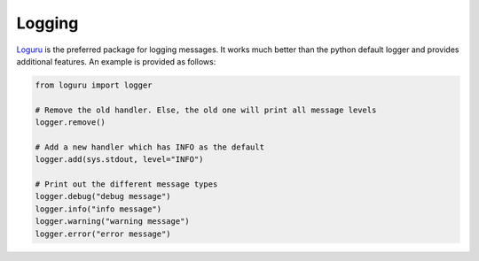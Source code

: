 #######
Logging
#######

`Loguru <https://github.com/Delgan/loguru>`_ is the preferred package for logging messages.  It works much better than the python default logger and provides additional features.  An example is provided as follows:

.. code-block:: python

    from loguru import logger

    # Remove the old handler. Else, the old one will print all message levels
    logger.remove()

    # Add a new handler which has INFO as the default
    logger.add(sys.stdout, level="INFO")

    # Print out the different message types
    logger.debug("debug message")
    logger.info("info message")
    logger.warning("warning message")
    logger.error("error message")
